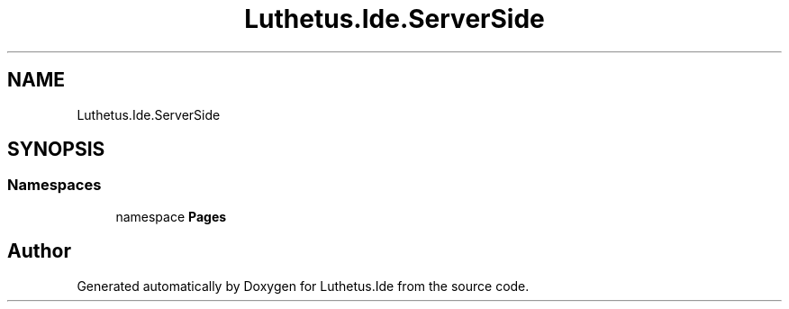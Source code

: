 .TH "Luthetus.Ide.ServerSide" 3 "Version 1.0.0" "Luthetus.Ide" \" -*- nroff -*-
.ad l
.nh
.SH NAME
Luthetus.Ide.ServerSide
.SH SYNOPSIS
.br
.PP
.SS "Namespaces"

.in +1c
.ti -1c
.RI "namespace \fBPages\fP"
.br
.in -1c
.SH "Author"
.PP 
Generated automatically by Doxygen for Luthetus\&.Ide from the source code\&.
